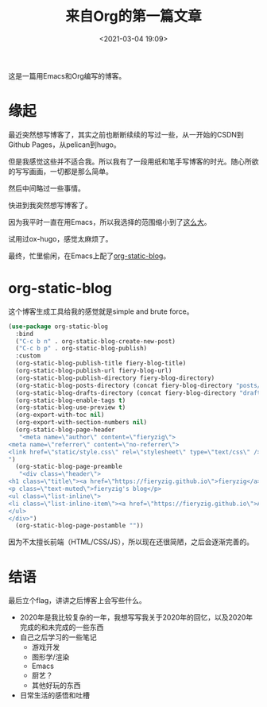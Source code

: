 #+title: 来自Org的第一篇文章
#+date: <2021-03-04 19:09>
#+filetags: Emacs life

这是一篇用Emacs和Org编写的博客。

* 缘起

最近突然想写博客了，其实之前也断断续续的写过一些，从一开始的CSDN到Github Pages，从pelican到hugo。

但是我感觉这些并不适合我。所以我有了一段用纸和笔手写博客的时光。随心所欲的写写画画，一切都是那么简单。

然后中间略过一些事情。

快进到我突然想写博客了。

因为我平时一直在用Emacs，所以我选择的范围缩小到了[[https://orgmode.org/worg/org-blog-wiki.html][这么大]]。

试用过ox-hugo，感觉太麻烦了。

最终，忙里偷闲，在Emacs上配了[[https://github.com/bastibe/org-static-blog][org-static-blog]]。

* org-static-blog

这个博客生成工具给我的感觉就是simple and brute force。

#+begin_src emacs-lisp
(use-package org-static-blog
  :bind
  ("C-c b n" . org-static-blog-create-new-post)
  ("C-c b p" . org-static-blog-publish)
  :custom
  (org-static-blog-publish-title fiery-blog-title)
  (org-static-blog-publish-url fiery-blog-url)
  (org-static-blog-publish-directory fiery-blog-directory)
  (org-static-blog-posts-directory (concat fiery-blog-directory "posts/"))
  (org-static-blog-drafts-directory (concat fiery-blog-directory "drafts/"))
  (org-static-blog-enable-tags t)
  (org-static-blog-use-preview t)
  (org-export-with-toc nil)
  (org-export-with-section-numbers nil)
  (org-static-blog-page-header
   "<meta name=\"author\" content=\"fieryzig\">
<meta name=\"referrer\" content=\"no-referrer\">
<link href=\"static/style.css\" rel=\"stylesheet\" type=\"text/css\" />
")
  (org-static-blog-page-preamble
   "<div class=\"header\">
<h1 class=\"title\"><a href=\"https://fieryzig.github.io\">fieryzig</a></h1>
<p class=\"text-muted\">fieryzig's blog</p>
<ul class=\"list-inline\">
<li class=\"list-inline-item\"><a href=\"https://fieryzig.github.io\">About</a></li>
</ul>
</div>")
  (org-static-blog-page-postamble ""))
#+end_src

因为不太擅长前端（HTML/CSS/JS），所以现在还很简陋，之后会逐渐完善的。

* 结语

最后立个flag，讲讲之后博客上会写些什么。

- 2020年是我比较复杂的一年，我想写写我关于2020年的回忆，以及2020年完成的和未完成的一些东西
- 自己之后学习的一些笔记
  + 游戏开发
  + 图形学/渲染
  + Emacs
  + 厨艺？
  + 其他好玩的东西
- 日常生活的感悟和吐槽

